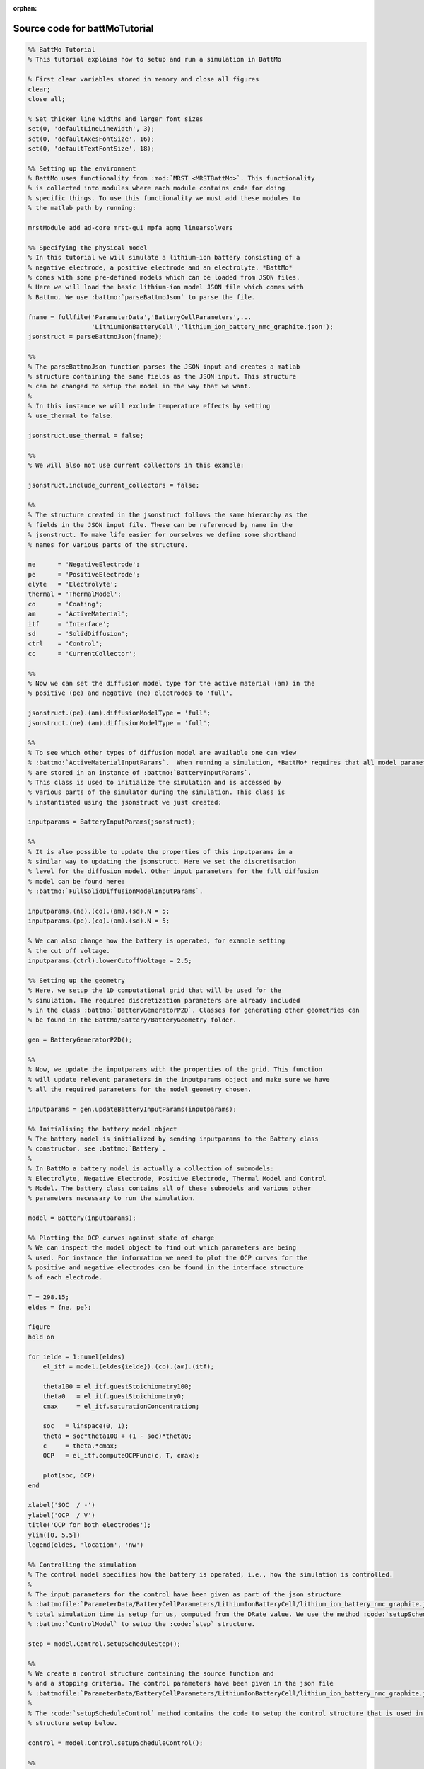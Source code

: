 :orphan:

.. _battMoTutorial_source:

Source code for battMoTutorial
------------------------------

.. code:: matlab


  %% BattMo Tutorial
  % This tutorial explains how to setup and run a simulation in BattMo
  
  % First clear variables stored in memory and close all figures
  clear;
  close all;
  
  % Set thicker line widths and larger font sizes
  set(0, 'defaultLineLineWidth', 3);
  set(0, 'defaultAxesFontSize', 16);
  set(0, 'defaultTextFontSize', 18);
  
  %% Setting up the environment
  % BattMo uses functionality from :mod:`MRST <MRSTBattMo>`. This functionality
  % is collected into modules where each module contains code for doing
  % specific things. To use this functionality we must add these modules to
  % the matlab path by running:
  
  mrstModule add ad-core mrst-gui mpfa agmg linearsolvers
  
  %% Specifying the physical model
  % In this tutorial we will simulate a lithium-ion battery consisting of a
  % negative electrode, a positive electrode and an electrolyte. *BattMo*
  % comes with some pre-defined models which can be loaded from JSON files.
  % Here we will load the basic lithium-ion model JSON file which comes with
  % Battmo. We use :battmo:`parseBattmoJson` to parse the file.
  
  fname = fullfile('ParameterData','BatteryCellParameters',...
                   'LithiumIonBatteryCell','lithium_ion_battery_nmc_graphite.json');
  jsonstruct = parseBattmoJson(fname);
  
  %%
  % The parseBattmoJson function parses the JSON input and creates a matlab
  % structure containing the same fields as the JSON input. This structure
  % can be changed to setup the model in the way that we want.
  %
  % In this instance we will exclude temperature effects by setting
  % use_thermal to false.
  
  jsonstruct.use_thermal = false;
  
  %%
  % We will also not use current collectors in this example:
  
  jsonstruct.include_current_collectors = false;
  
  %%
  % The structure created in the jsonstruct follows the same hierarchy as the
  % fields in the JSON input file. These can be referenced by name in the
  % jsonstruct. To make life easier for ourselves we define some shorthand
  % names for various parts of the structure.
  
  ne      = 'NegativeElectrode';
  pe      = 'PositiveElectrode';
  elyte   = 'Electrolyte';
  thermal = 'ThermalModel';
  co      = 'Coating';
  am      = 'ActiveMaterial';
  itf     = 'Interface';
  sd      = 'SolidDiffusion';
  ctrl    = 'Control';
  cc      = 'CurrentCollector';
  
  %%
  % Now we can set the diffusion model type for the active material (am) in the
  % positive (pe) and negative (ne) electrodes to 'full'.
  
  jsonstruct.(pe).(am).diffusionModelType = 'full';
  jsonstruct.(ne).(am).diffusionModelType = 'full';
  
  %%
  % To see which other types of diffusion model are available one can view
  % :battmo:`ActiveMaterialInputParams`.  When running a simulation, *BattMo* requires that all model parameters
  % are stored in an instance of :battmo:`BatteryInputParams`.
  % This class is used to initialize the simulation and is accessed by
  % various parts of the simulator during the simulation. This class is
  % instantiated using the jsonstruct we just created:
  
  inputparams = BatteryInputParams(jsonstruct);
  
  %%
  % It is also possible to update the properties of this inputparams in a
  % similar way to updating the jsonstruct. Here we set the discretisation
  % level for the diffusion model. Other input parameters for the full diffusion
  % model can be found here:
  % :battmo:`FullSolidDiffusionModelInputParams`.
  
  inputparams.(ne).(co).(am).(sd).N = 5;
  inputparams.(pe).(co).(am).(sd).N = 5;
  
  % We can also change how the battery is operated, for example setting
  % the cut off voltage.
  inputparams.(ctrl).lowerCutoffVoltage = 2.5;
  
  %% Setting up the geometry
  % Here, we setup the 1D computational grid that will be used for the
  % simulation. The required discretization parameters are already included
  % in the class :battmo:`BatteryGeneratorP2D`. Classes for generating other geometries can
  % be found in the BattMo/Battery/BatteryGeometry folder.
  
  gen = BatteryGeneratorP2D();
  
  %%
  % Now, we update the inputparams with the properties of the grid. This function
  % will update relevent parameters in the inputparams object and make sure we have
  % all the required parameters for the model geometry chosen.
  
  inputparams = gen.updateBatteryInputParams(inputparams);
  
  %% Initialising the battery model object
  % The battery model is initialized by sending inputparams to the Battery class
  % constructor. see :battmo:`Battery`.
  %
  % In BattMo a battery model is actually a collection of submodels:
  % Electrolyte, Negative Electrode, Positive Electrode, Thermal Model and Control
  % Model. The battery class contains all of these submodels and various other
  % parameters necessary to run the simulation.
  
  model = Battery(inputparams);
  
  %% Plotting the OCP curves against state of charge
  % We can inspect the model object to find out which parameters are being
  % used. For instance the information we need to plot the OCP curves for the
  % positive and negative electrodes can be found in the interface structure
  % of each electrode.
  
  T = 298.15;
  eldes = {ne, pe};
  
  figure
  hold on
  
  for ielde = 1:numel(eldes)
      el_itf = model.(eldes{ielde}).(co).(am).(itf);
  
      theta100 = el_itf.guestStoichiometry100;
      theta0   = el_itf.guestStoichiometry0;
      cmax     = el_itf.saturationConcentration;
  
      soc   = linspace(0, 1);
      theta = soc*theta100 + (1 - soc)*theta0;
      c     = theta.*cmax;
      OCP   = el_itf.computeOCPFunc(c, T, cmax);
  
      plot(soc, OCP)
  end
  
  xlabel('SOC  / -')
  ylabel('OCP  / V')
  title('OCP for both electrodes');
  ylim([0, 5.5])
  legend(eldes, 'location', 'nw')
  
  %% Controlling the simulation
  % The control model specifies how the battery is operated, i.e., how the simulation is controlled.
  %
  % The input parameters for the control have been given as part of the json structure
  % :battmofile:`ParameterData/BatteryCellParameters/LithiumIonBatteryCell/lithium_ion_battery_nmc_graphite.json`. The
  % total simulation time is setup for us, computed from the DRate value. We use the method :code:`setupScheduleStep` in
  % :battmo:`ControlModel` to setup the :code:`step` structure.
  
  step = model.Control.setupScheduleStep();
  
  %%
  % We create a control structure containing the source function and
  % and a stopping criteria. The control parameters have been given in the json file
  % :battmofile:`ParameterData/BatteryCellParameters/LithiumIonBatteryCell/lithium_ion_battery_nmc_graphite.json`
  %
  % The :code:`setupScheduleControl` method contains the code to setup the control structure that is used in the schedule
  % structure setup below.
  
  control = model.Control.setupScheduleControl();
  
  %%
  % Finally we collect the control and step structures together in a schedule
  % struct which is the schedule which the simulation will follow:
  
  schedule = struct('control', control, 'step', step);
  
  
  %% Setting the initial state of the battery
  % To run simulation we need to know the starting point which we will run it
  % from, in terms of the value of the primary variables being modelled at
  % the start of the simulation.
  % The initial state of the model is setup using model.setupInitialState()
  % Here we take the state of charge (SOC) given in the input and calculate
  % equilibrium concentration based on theta0, theta100 and cmax.
  
  initstate = model.setupInitialState();
  
  %% Running the simulation
  % Once we have the initial state, the model and the schedule, we can call
  % the simulateScheduleAD function which will actually run the simulation.
  %
  % The outputs from the simulation are:
  % - sols: which provides the current and voltage of the battery at each
  %   timestep.
  % - states: which contains the values of the primary variables in the model
  %   at each timestep.
  % - reports: which contains technical information about the steps used in
  %   the numerical solvers.
  
  [sols, states, report] = simulateScheduleAD(initstate, model, schedule);
  
  
  %% Plotting the results
  % To get the results we use the matlab cellfun function to extract the
  % values Control.E, Control.I and time from each timestep (cell in the cell
  % array) in states. We can then plot the vectors.
  
  E = cellfun(@(x) x.Control.E, states);
  I = cellfun(@(x) x.Control.I, states);
  time = cellfun(@(x) x.time, states);
  
  figure()
  
  subplot(1,2,1)
  plot(time/hour, E)
  xlabel('time  / h')
  ylabel('Cell Voltage  / V')
  
  subplot(1,2,2)
  plot(time/hour, I)
  xlabel('time  / h')
  ylabel('Cell Current  / A')
  
  
  %{
  Copyright 2021-2024 SINTEF Industry, Sustainable Energy Technology
  and SINTEF Digital, Mathematics & Cybernetics.
  
  This file is part of The Battery Modeling Toolbox BattMo
  
  BattMo is free software: you can redistribute it and/or modify
  it under the terms of the GNU General Public License as published by
  the Free Software Foundation, either version 3 of the License, or
  (at your option) any later version.
  
  BattMo is distributed in the hope that it will be useful,
  but WITHOUT ANY WARRANTY; without even the implied warranty of
  MERCHANTABILITY or FITNESS FOR A PARTICULAR PURPOSE.  See the
  GNU General Public License for more details.
  
  You should have received a copy of the GNU General Public License
  along with BattMo.  If not, see <http://www.gnu.org/licenses/>.
  %}


